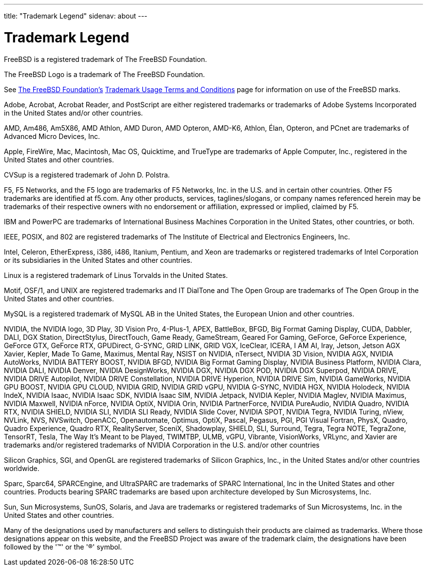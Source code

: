 ---
title: "Trademark Legend"
sidenav: about
---

= Trademark Legend

FreeBSD is a registered trademark of The FreeBSD Foundation.

The FreeBSD Logo is a trademark of The FreeBSD Foundation.

See https://www.freebsdfoundation.org/[The FreeBSD Foundation's] https://www.freebsdfoundation.org/legal/trademark-usage-terms-and-conditions/[Trademark Usage Terms and Conditions] page for information on use of the FreeBSD marks.

Adobe, Acrobat, Acrobat Reader, and PostScript are either registered trademarks or trademarks of Adobe Systems Incorporated in the United States and/or other countries.

AMD, Am486, Am5X86, AMD Athlon, AMD Duron, AMD Opteron, AMD-K6, Athlon, Élan, Opteron, and PCnet are trademarks of Advanced Micro Devices, Inc.

Apple, FireWire, Mac, Macintosh, Mac OS, Quicktime, and TrueType are trademarks of Apple Computer, Inc., registered in the United States and other countries.

CVSup is a registered trademark of John D. Polstra.

F5, F5 Networks, and the F5 logo are trademarks of F5 Networks, Inc. in the U.S. and in certain other countries. Other F5 trademarks are identified at f5.com. Any other products, services, taglines/slogans, or company names referenced herein may be trademarks of their respective owners with no endorsement or affiliation, expressed or implied, claimed by F5.

IBM and PowerPC are trademarks of International Business Machines Corporation in the United States, other countries, or both.

IEEE, POSIX, and 802 are registered trademarks of The Institute of Electrical and Electronics Engineers, Inc.

Intel, Celeron, EtherExpress, i386, i486, Itanium, Pentium, and Xeon are trademarks or registered trademarks of Intel Corporation or its subsidiaries in the United States and other countries.

Linux is a registered trademark of Linus Torvalds in the United States.

Motif, OSF/1, and UNIX are registered trademarks and IT DialTone and The Open Group are trademarks of The Open Group in the United States and other countries.

MySQL is a registered trademark of MySQL AB in the United States, the European Union and other countries.

NVIDIA, the NVIDIA logo, 3D Play, 3D Vision Pro, 4-Plus-1, APEX, BattleBox, BFGD, Big Format Gaming Display, CUDA, Dabbler, DALI, DGX Station, DirectStylus, DirectTouch, Game Ready, GameStream, Geared For Gaming, GeForce, GeForce Experience, GeForce GTX, GeForce RTX, GPUDirect, G-SYNC, GRID LINK, GRID VGX, IceClear, ICERA, I AM AI, Iray, Jetson, Jetson AGX Xavier, Kepler, Made To Game, Maximus, Mental Ray, NSIST on NVIDIA, nTersect, NVIDIA 3D Vision, NVIDIA AGX, NVIDIA AutoWorks, NVIDIA BATTERY BOOST, NVIDIA BFGD, NVIDIA Big Format Gaming Display, NVIDIA Business Platform, NVIDIA Clara, NVIDIA DALI, NVIDIA Denver, NVIDIA DesignWorks, NVIDIA DGX, NVIDIA DGX POD, NVIDIA DGX Superpod, NVIDIA DRIVE, NVIDIA DRIVE Autopilot, NVIDIA DRIVE Constellation, NVIDIA DRIVE Hyperion, NVIDIA DRIVE Sim, NVIDIA GameWorks, NVIDIA GPU BOOST, NVIDIA GPU CLOUD, NVIDIA GRID, NVIDIA GRID vGPU, NVIDIA G-SYNC, NVIDIA HGX, NVIDIA Holodeck, NVIDIA IndeX, NVIDIA Isaac, NVIDIA Isaac SDK, NVIDIA Isaac SIM, NVIDIA Jetpack, NVIDIA Kepler, NVIDIA Maglev, NVIDIA Maximus, NVIDIA Maxwell, NVIDIA nForce, NVIDIA OptiX, NVIDIA Orin, NVIDIA PartnerForce, NVIDIA PureAudio, NVIDIA Quadro, NVIDIA RTX, NVIDIA SHIELD, NVIDIA SLI, NVIDIA SLI Ready, NVIDIA Slide Cover, NVIDIA SPOT, NVIDIA Tegra, NVIDIA Turing, nView, NVLink, NVS, NVSwitch, OpenACC, Openautomate, Optimus, OptiX, Pascal, Pegasus, PGI, PGI Visual Fortran, PhysX, Quadro, Quadro Experience, Quadro RTX, RealityServer, SceniX, Shadowplay, SHIELD, SLI, Surround, Tegra, Tegra NOTE, TegraZone, TensorRT, Tesla, The Way It's Meant to be Played,  TWIMTBP, ULMB, vGPU, Vibrante, VisionWorks, VRLync, and Xavier are trademarks and/or registered trademarks of NVIDIA Corporation in the U.S. and/or other countries

Silicon Graphics, SGI, and OpenGL are registered trademarks of Silicon Graphics, Inc., in the United States and/or other countries worldwide.

Sparc, Sparc64, SPARCEngine, and UltraSPARC are trademarks of SPARC International, Inc in the United States and other countries. Products bearing SPARC trademarks are based upon architecture developed by Sun Microsystems, Inc.

Sun, Sun Microsystems, SunOS, Solaris, and Java are trademarks or registered trademarks of Sun Microsystems, Inc. in the United States and other countries.

Many of the designations used by manufacturers and sellers to distinguish their products are claimed as trademarks. Where those designations appear on this website, and the FreeBSD Project was aware of the trademark claim, the designations have been followed by the '(TM)' or the '(R)' symbol.
